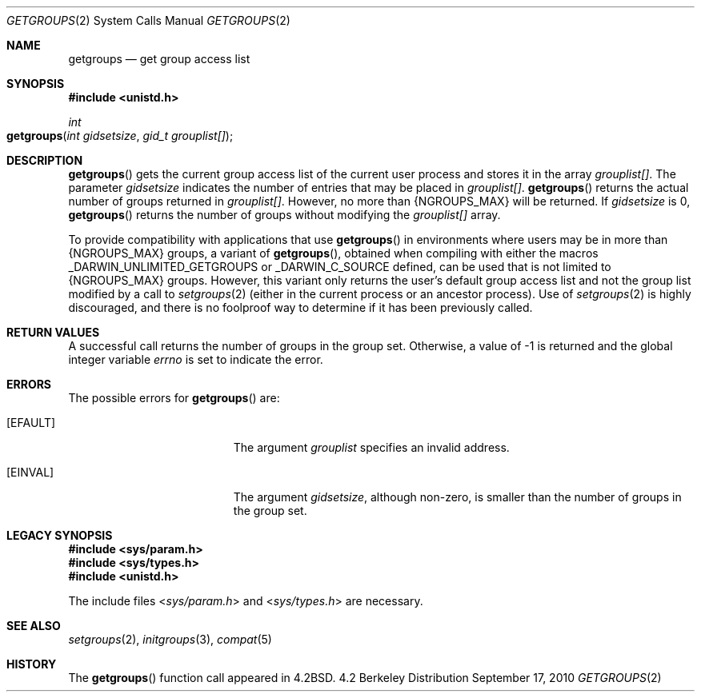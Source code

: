 .\"
.\" Copyright (c) 2008, 2010 Apple Inc.  All rights reserved.
.\"
.\" @APPLE_LICENSE_HEADER_START@
.\" 
.\" This file contains Original Code and/or Modifications of Original Code
.\" as defined in and that are subject to the Apple Public Source License
.\" Version 2.0 (the 'License'). You may not use this file except in
.\" compliance with the License. Please obtain a copy of the License at
.\" http://www.opensource.apple.com/apsl/ and read it before using this
.\" file.
.\" 
.\" The Original Code and all software distributed under the License are
.\" distributed on an 'AS IS' basis, WITHOUT WARRANTY OF ANY KIND, EITHER
.\" EXPRESS OR IMPLIED, AND APPLE HEREBY DISCLAIMS ALL SUCH WARRANTIES,
.\" INCLUDING WITHOUT LIMITATION, ANY WARRANTIES OF MERCHANTABILITY,
.\" FITNESS FOR A PARTICULAR PURPOSE, QUIET ENJOYMENT OR NON-INFRINGEMENT.
.\" Please see the License for the specific language governing rights and
.\" limitations under the License.
.\" 
.\" @APPLE_LICENSE_HEADER_END@
.\"
.\"
.\"	$NetBSD: getgroups.2,v 1.8 1995/02/27 12:32:57 cgd Exp $
.\"
.\" Copyright (c) 1983, 1991, 1993
.\"	The Regents of the University of California.  All rights reserved.
.\"
.\" Redistribution and use in source and binary forms, with or without
.\" modification, are permitted provided that the following conditions
.\" are met:
.\" 1. Redistributions of source code must retain the above copyright
.\"    notice, this list of conditions and the following disclaimer.
.\" 2. Redistributions in binary form must reproduce the above copyright
.\"    notice, this list of conditions and the following disclaimer in the
.\"    documentation and/or other materials provided with the distribution.
.\" 3. All advertising materials mentioning features or use of this software
.\"    must display the following acknowledgement:
.\"	This product includes software developed by the University of
.\"	California, Berkeley and its contributors.
.\" 4. Neither the name of the University nor the names of its contributors
.\"    may be used to endorse or promote products derived from this software
.\"    without specific prior written permission.
.\"
.\" THIS SOFTWARE IS PROVIDED BY THE REGENTS AND CONTRIBUTORS ``AS IS'' AND
.\" ANY EXPRESS OR IMPLIED WARRANTIES, INCLUDING, BUT NOT LIMITED TO, THE
.\" IMPLIED WARRANTIES OF MERCHANTABILITY AND FITNESS FOR A PARTICULAR PURPOSE
.\" ARE DISCLAIMED.  IN NO EVENT SHALL THE REGENTS OR CONTRIBUTORS BE LIABLE
.\" FOR ANY DIRECT, INDIRECT, INCIDENTAL, SPECIAL, EXEMPLARY, OR CONSEQUENTIAL
.\" DAMAGES (INCLUDING, BUT NOT LIMITED TO, PROCUREMENT OF SUBSTITUTE GOODS
.\" OR SERVICES; LOSS OF USE, DATA, OR PROFITS; OR BUSINESS INTERRUPTION)
.\" HOWEVER CAUSED AND ON ANY THEORY OF LIABILITY, WHETHER IN CONTRACT, STRICT
.\" LIABILITY, OR TORT (INCLUDING NEGLIGENCE OR OTHERWISE) ARISING IN ANY WAY
.\" OUT OF THE USE OF THIS SOFTWARE, EVEN IF ADVISED OF THE POSSIBILITY OF
.\" SUCH DAMAGE.
.\"
.\"     @(#)getgroups.2	8.2 (Berkeley) 4/16/94
.\"
.Dd September 17, 2010
.Dt GETGROUPS 2
.Os BSD 4.2
.Sh NAME
.Nm getgroups
.Nd get group access list
.Sh SYNOPSIS
.Fd #include <unistd.h>
.Ft int
.Fo getgroups
.Fa "int gidsetsize"
.Fa "gid_t grouplist[]"
.Fc
.Sh DESCRIPTION
.Fn getgroups
gets the current group access list of the current user process
and stores it in the array 
.Fa grouplist[] .
The parameter
.Fa gidsetsize
indicates the number of entries that may be placed in 
.Fa grouplist[] .
.Fn getgroups
returns the actual number of groups returned in
.Fa grouplist[] .
However, no more than
.Dv {NGROUPS_MAX}
will be returned. If
.Fa gidsetsize
is 0, 
.Fn getgroups
returns the number of groups without modifying the
.Fa grouplist[]
array.
.Pp
To provide compatibility with applications that use
.Fn getgroups
in environments where users may be in more than
.Dv {NGROUPS_MAX}
groups, a variant of
.Fn getgroups ,
obtained when compiling with either the macros
.Dv _DARWIN_UNLIMITED_GETGROUPS
or
.Dv _DARWIN_C_SOURCE
defined, can be used that is not limited to
.Dv {NGROUPS_MAX}
groups.
However, this variant only returns the user's default group access list and
not the group list modified by a call to
.Xr setgroups 2
(either in the current process or an ancestor process).
Use of
.Xr setgroups 2
is highly discouraged, and there is no foolproof way to determine if it has
been previously called.
.Sh RETURN VALUES
A successful call returns the number of groups in the group set.
Otherwise, a value of -1 is returned and the global integer variable
.Va errno
is set to indicate the error.
.Sh ERRORS
The possible errors for
.Fn getgroups
are:
.Bl -tag -width Er
.\" ==========
.It Bq Er EFAULT
The argument
.Fa grouplist
specifies an invalid address.
.\" ==========
.It Bq Er EINVAL
The argument
.Fa gidsetsize ,
although non-zero,
is smaller than the number of groups in the group set.
.El
.Sh LEGACY SYNOPSIS
.Fd #include <sys/param.h>
.Fd #include <sys/types.h>
.Fd #include <unistd.h>
.Pp
The include files
.In sys/param.h
and
.In sys/types.h
are necessary.
.Sh SEE ALSO
.Xr setgroups 2 ,
.Xr initgroups 3 ,
.Xr compat 5
.Sh HISTORY
The
.Fn getgroups
function call appeared in
.Bx 4.2 .
